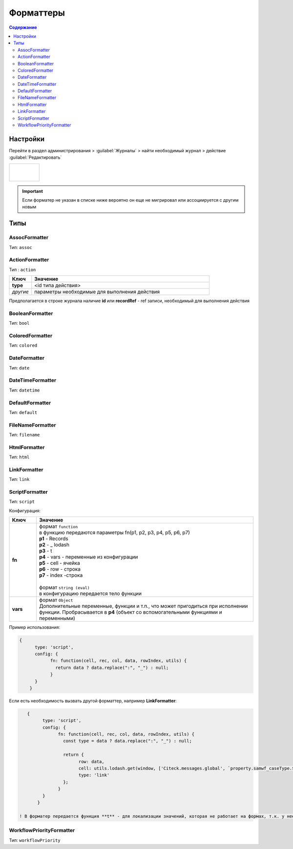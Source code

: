 Форматтеры
===========

.. contents:: Содержание
   :depth: 3

Настройки
---------

Перейти в раздел администрирования > :guilabel:`Журналы` > найти необходимый журнал > действие :guilabel:`Редактировать`

.. list-table:: 
      :widths: 40

      * - |

             .. image:: _static/formatter_1.png
                 :width: 400   
                 :align: center

          | 

             .. image:: _static/formatter_2.png
                  :width: 400 
                  :align: center  


.. important::

    Если форматер не указан в списке ниже вероятно он еще не мигрировал или ассоциируется с другим новым

Типы
---------

AssocFormatter
~~~~~~~~~~~~~~~~~~

Тип: ``assoc``

ActionFormatter
~~~~~~~~~~~~~~~~~~

Тип : ``action``

.. list-table:: 
      :widths: 5 40
      :header-rows: 1

      * - Ключ
        - Значение
      * - **type**
        - <id типа действия>
      * - *другие*
        - параметры необходимые для выполнения действия

Предполагается в строке журнала наличие **id** или **recordRef** - ref записи, необходимый для выполнения действия

BooleanFormatter
~~~~~~~~~~~~~~~~~~

Тип: ``bool``

ColoredFormatter
~~~~~~~~~~~~~~~~~~

Тип: ``colored``

DateFormatter
~~~~~~~~~~~~~~~~~~

Тип: ``date``

DateTimeFormatter
~~~~~~~~~~~~~~~~~~

Тип: ``datetime``

DefaultFormatter
~~~~~~~~~~~~~~~~~~

Тип: ``default``

FileNameFormatter
~~~~~~~~~~~~~~~~~~

Тип: ``filename``

HtmlFormatter
~~~~~~~~~~~~~~~~~~

Тип: ``html``

LinkFormatter
~~~~~~~~~~~~~~~~~~

Тип: ``link``

ScriptFormatter
~~~~~~~~~~~~~~~~~~

Тип: ``script``

Конфигурация:

.. list-table:: 
      :widths: 5 40
      :header-rows: 1

      * - Ключ
        - Значение
      * - **fn**
        - | формат ``function``
          | в функцию передаются параметры fn(p1, p2, p3, p4, p5, p6, p7)
          | **p1** - Records
          | **p2** - _ lodash
          | **p3** - t
          | **p4** - vars - переменные из конфигурации
          | **p5** - cell - ячейка
          | **p6** - row - строка
          | **p7** - index -строка
          |
          | формат ``string (eval)``
          | в конфигурацию передается тело функции
      * - **vars**
        - | формат ``Object``
          | Дополнительные переменные, функции и т.п., что может пригодиться при исполнении функции. Пробрасывается в **p4** (объект со вспомогательными функциями и переменными)

Пример использования:

.. code-block::

    {
	  type: 'script',
	  config: {
		fn: function(cell, rec, col, data, rowIndex, utils) {
		  return data ? data.replace(":", "_") : null;
		}
	  }
	}

Если есть необходимость вызвать другой форматтер, например **LinkFormatter**:

.. code-block::

    {
	  type: 'script',
	  config: {
		fn: function(cell, rec, col, data, rowIndex, utils) {
		  const type = data ? data.replace(":", "_") : null;
		  
		  return {
			row: data,
			cell: utils.lodash.get(window, ['Citeck.messages.global', `property.samwf_caseType.${type}.title`], cell),
			type: 'link'
		  };
		}
	  }
	}

 ! В форматер передается функция **t** - для локализации значений, которая не работает на формах, т.к. у нее свой словарь; внутри компонента формы следует использовать функцию формы ``instance.i18next.t``

WorkflowPriorityFormatter
~~~~~~~~~~~~~~~~~~~~~~~~~~

Тип: ``workflowPriority``  

